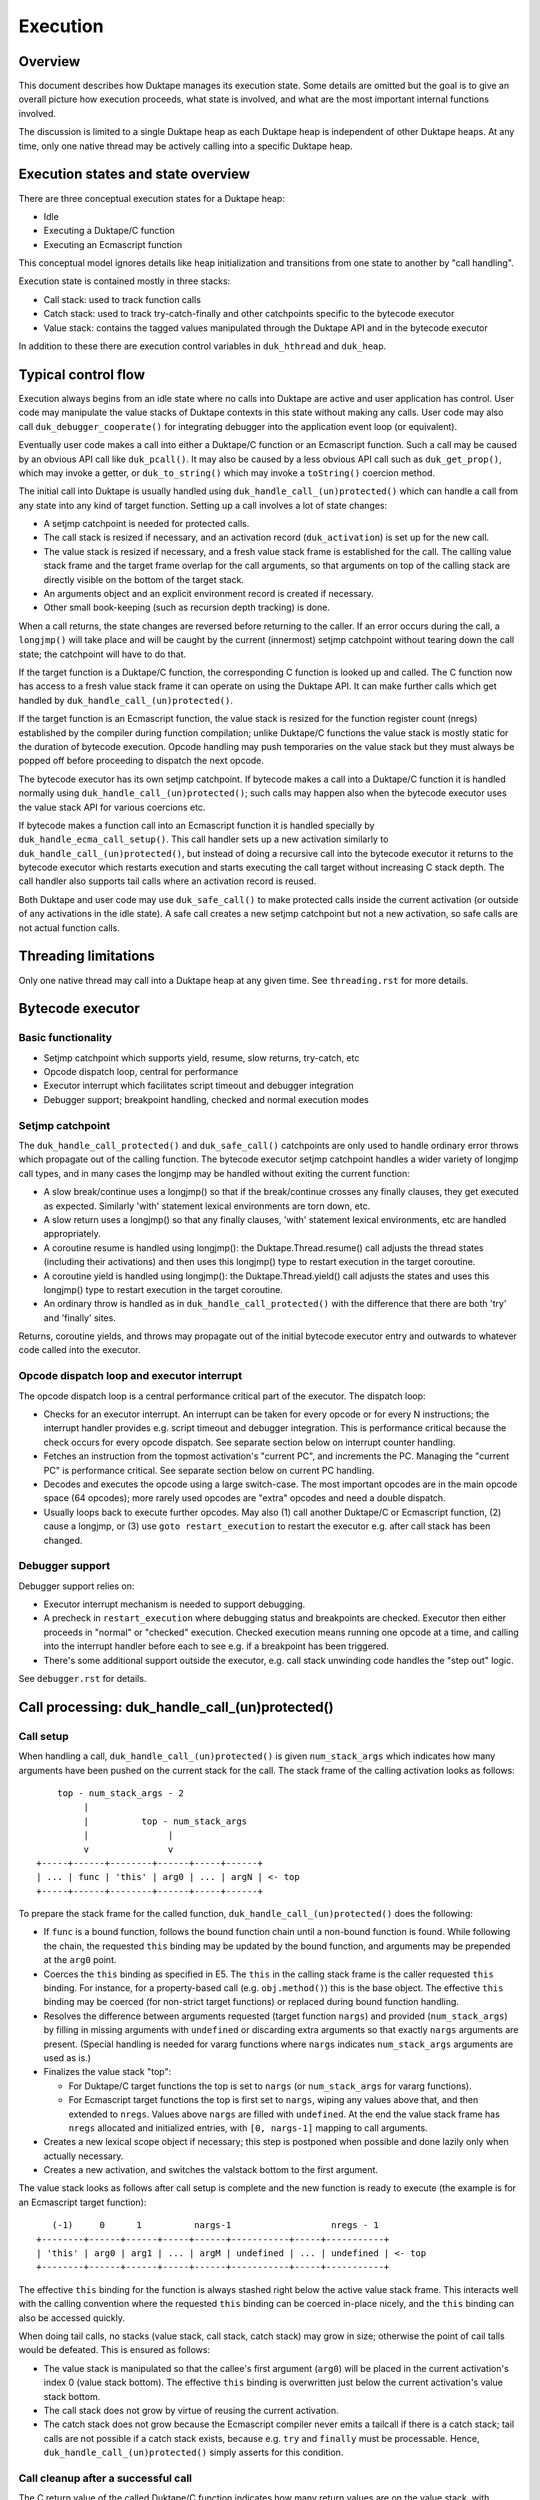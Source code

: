 =========
Execution
=========

Overview
========

This document describes how Duktape manages its execution state.  Some details
are omitted but the goal is to give an overall picture how execution proceeds,
what state is involved, and what are the most important internal functions
involved.

The discussion is limited to a single Duktape heap as each Duktape heap is
independent of other Duktape heaps.  At any time, only one native thread may
be actively calling into a specific Duktape heap.

Execution states and state overview
===================================

There are three conceptual execution states for a Duktape heap:

* Idle

* Executing a Duktape/C function

* Executing an Ecmascript function

This conceptual model ignores details like heap initialization and
transitions from one state to another by "call handling".

Execution state is contained mostly in three stacks:

* Call stack: used to track function calls

* Catch stack: used to track try-catch-finally and other catchpoints specific
  to the bytecode executor

* Value stack: contains the tagged values manipulated through the Duktape API
  and in the bytecode executor

In addition to these there are execution control variables in ``duk_hthread``
and ``duk_heap``.

Typical control flow
====================

Execution always begins from an idle state where no calls into Duktape are
active and user application has control.  User code may manipulate the value
stacks of Duktape contexts in this state without making any calls.  User code
may also call ``duk_debugger_cooperate()`` for integrating debugger into the
application event loop (or equivalent).

Eventually user code makes a call into either a Duktape/C function or an
Ecmascript function.  Such a call may be caused by an obvious API call like
``duk_pcall()``.  It may also be caused by a less obvious API call such as
``duk_get_prop()``, which may invoke a getter, or ``duk_to_string()`` which
may invoke a ``toString()`` coercion method.

The initial call into Duktape is usually handled using
``duk_handle_call_(un)protected()`` which can handle a call from any state
into any kind of target function.  Setting up a call involves a lot of state
changes:

* A setjmp catchpoint is needed for protected calls.

* The call stack is resized if necessary, and an activation record
  (``duk_activation``) is set up for the new call.

* The value stack is resized if necessary, and a fresh value stack frame
  is established for the call.  The calling value stack frame and the target
  frame overlap for the call arguments, so that arguments on top of the
  calling stack are directly visible on the bottom of the target stack.

* An arguments object and an explicit environment record is created if
  necessary.

* Other small book-keeping (such as recursion depth tracking) is done.

When a call returns, the state changes are reversed before returning to
the caller.  If an error occurs during the call, a ``longjmp()`` will take
place and will be caught by the current (innermost) setjmp catchpoint
without tearing down the call state; the catchpoint will have to do that.

If the target function is a Duktape/C function, the corresponding C function
is looked up and called.  The C function now has access to a fresh value stack
frame it can operate on using the Duktape API.  It can make further calls which
get handled by ``duk_handle_call_(un)protected()``.

If the target function is an Ecmascript function, the value stack is resized
for the function register count (nregs) established by the compiler during
function compilation; unlike Duktape/C functions the value stack is mostly
static for the duration of bytecode execution.  Opcode handling may push
temporaries on the value stack but they must always be popped off before
proceeding to dispatch the next opcode.

The bytecode executor has its own setjmp catchpoint.  If bytecode makes a
call into a Duktape/C function it is handled normally using
``duk_handle_call_(un)protected()``; such calls may happen also when the
bytecode executor uses the value stack API for various coercions etc.

If bytecode makes a function call into an Ecmascript function it is handled
specially by ``duk_handle_ecma_call_setup()``.  This call handler sets up a
new activation similarly to ``duk_handle_call_(un)protected()``, but instead
of doing a recursive call into the bytecode executor it returns to the bytecode
executor which restarts execution and starts executing the call target without
increasing C stack depth.  The call handler also supports tail calls where an
activation record is reused.

Both Duktape and user code may use ``duk_safe_call()`` to make protected
calls inside the current activation (or outside of any activations in the
idle state).  A safe call creates a new setjmp catchpoint but not a new
activation, so safe calls are not actual function calls.

Threading limitations
=====================

Only one native thread may call into a Duktape heap at any given time.
See ``threading.rst`` for more details.

Bytecode executor
=================

Basic functionality
-------------------

* Setjmp catchpoint which supports yield, resume, slow returns, try-catch, etc

* Opcode dispatch loop, central for performance

* Executor interrupt which facilitates script timeout and debugger integration

* Debugger support; breakpoint handling, checked and normal execution modes

Setjmp catchpoint
-----------------

The ``duk_handle_call_protected()`` and ``duk_safe_call()`` catchpoints are only
used to handle ordinary error throws which propagate out of the calling function.
The bytecode executor setjmp catchpoint handles a wider variety of longjmp call
types, and in many cases the longjmp may be handled without exiting the current
function:

* A slow break/continue uses a longjmp() so that if the break/continue crosses
  any finally clauses, they get executed as expected.  Similarly 'with' statement
  lexical environments are torn down, etc.

* A slow return uses a longjmp() so that any finally clauses, 'with' statement
  lexical environments, etc are handled appropriately.

* A coroutine resume is handled using longjmp(): the Duktape.Thread.resume()
  call adjusts the thread states (including their activations) and then uses
  this longjmp() type to restart execution in the target coroutine.

* A coroutine yield is handled using longjmp(): the Duktape.Thread.yield()
  call adjusts the states and uses this longjmp() type to restart execution
  in the target coroutine.

* An ordinary throw is handled as in ``duk_handle_call_protected()`` with the
  difference that there are both 'try' and 'finally' sites.

Returns, coroutine yields, and throws may propagate out of the initial bytecode
executor entry and outwards to whatever code called into the executor.

Opcode dispatch loop and executor interrupt
-------------------------------------------

The opcode dispatch loop is a central performance critical part of the
executor.  The dispatch loop:

* Checks for an executor interrupt.  An interrupt can be taken for every
  opcode or for every N instructions; the interrupt handler provides e.g.
  script timeout and debugger integration.  This is performance critical
  because the check occurs for every opcode dispatch.  See separate section
  below on interrupt counter handling.

* Fetches an instruction from the topmost activation's "current PC",
  and increments the PC.  Managing the "current PC" is performance critical.
  See separate section below on current PC handling.

* Decodes and executes the opcode using a large switch-case.  The most
  important opcodes are in the main opcode space (64 opcodes); more rarely
  used opcodes are "extra" opcodes and need a double dispatch.

* Usually loops back to execute further opcodes.  May also (1) call another
  Duktape/C or Ecmascript function, (2) cause a longjmp, or (3) use
  ``goto restart_execution`` to restart the executor e.g. after call stack
  has been changed.

Debugger support
----------------

Debugger support relies on:

* Executor interrupt mechanism is needed to support debugging.

* A precheck in ``restart_execution`` where debugging status and breakpoints
  are checked.  Executor then either proceeds in "normal" or "checked"
  execution.  Checked execution means running one opcode at a time, and
  calling into the interrupt handler before each to see e.g. if a breakpoint
  has been triggered.

* There's some additional support outside the executor, e.g. call stack
  unwinding code handles the "step out" logic.

See ``debugger.rst`` for details.

Call processing: duk_handle_call_(un)protected()
================================================

Call setup
----------

When handling a call, ``duk_handle_call_(un)protected()`` is given
``num_stack_args`` which indicates how many arguments have been pushed
on the current stack for the call.  The stack frame of the calling
activation looks as follows::

      top - num_stack_args - 2
           |
           |          top - num_stack_args
           |               |
           v               v
  +-----+------+--------+------+-----+------+
  | ... | func | 'this' | arg0 | ... | argN | <- top
  +-----+------+--------+------+-----+------+

To prepare the stack frame for the called function,
``duk_handle_call_(un)protected()`` does the following:

* If ``func`` is a bound function, follows the bound function chain until
  a non-bound function is found.  While following the chain, the requested
  ``this`` binding may be updated by the bound function, and arguments may be
  prepended at the ``arg0`` point.

* Coerces the ``this`` binding as specified in E5.  The ``this`` in the calling
  stack frame is the caller requested ``this`` binding.  For instance, for a
  property-based call (e.g. ``obj.method()``) this is the base object.  The
  effective ``this`` binding may be coerced (for non-strict target functions)
  or replaced during bound function handling.

* Resolves the difference between arguments requested (target function
  ``nargs``) and provided (``num_stack_args``) by filling in missing arguments
  with ``undefined`` or discarding extra arguments so that exactly ``nargs``
  arguments are present.  (Special handling is needed for vararg functions
  where ``nargs`` indicates ``num_stack_args`` arguments are used as is.)

* Finalizes the value stack "top":

  - For Duktape/C target functions the top is set to ``nargs`` (or
    ``num_stack_args`` for vararg functions).

  - For Ecmascript target functions the top is first set to ``nargs``, wiping
    any values above that, and then extended to ``nregs``.  Values above
    ``nargs`` are filled with ``undefined``.  At the end the value stack frame
    has ``nregs`` allocated and initialized entries, with ``[0, nargs-1]``
    mapping to call arguments.

* Creates a new lexical scope object if necessary; this step is postponed
  when possible and done lazily only when actually necessary.

* Creates a new activation, and switches the valstack bottom to the first
  argument.

The value stack looks as follows after call setup is complete and the new
function is ready to execute (the example is for an Ecmascript target
function)::

     (-1)     0      1          nargs-1                   nregs - 1
  +--------+------+------+-----+------+-----------+-----+-----------+
  | 'this' | arg0 | arg1 | ... | argM | undefined | ... | undefined | <- top
  +--------+------+------+-----+------+-----------+-----+-----------+

The effective ``this`` binding for the function is always stashed right below
the active value stack frame.  This interacts well with the calling convention
where the requested ``this`` binding can be coerced in-place nicely, and the
``this`` binding can also be accessed quickly.

When doing tail calls, no stacks (value stack, call stack, catch stack) may
grow in size; otherwise the point of cail talls would be defeated.  This is
ensured as follows:

* The value stack is manipulated so that the callee's first argument (``arg0``)
  will be placed in the current activation's index 0 (value stack bottom).
  The effective ``this`` binding is overwritten just below the current
  activation's value stack bottom.

* The call stack does not grow by virtue of reusing the current activation.

* The catch stack does not grow because the Ecmascript compiler never emits
  a tailcall if there is a catch stack; tail calls are not possible if a
  catch stack exists, because e.g. ``try`` and ``finally`` must be processable.
  Hence, ``duk_handle_call_(un)protected()`` simply asserts for this condition.

Call cleanup after a successful call
------------------------------------

The C return value of the called Duktape/C function indicates how many return
values are on the value stack, with negative values indicating an error which
is thrown by call handling (this is a shorthand for throwing errors).

To clean up after a call:

* The call stack and catch stack are unwound, and a best effort shrink check
  is done.  If shrinking is attempted and it fails, the error is ignored.

* The value stack is restored to the caller's configuration.  The return value
  is moved into its expected position (same as ``func`` on the input stack).
  Value stack top is configured so that the return value is at the stack top
  (for Duktape/C callers) or so that the stack top is at ``nregs`` (for
  Ecmascript callers).  A value stack shrink (or grow) check is done; shrink
  errors should be ignored silently.

* Other book-keeping variables are restored to their entry values, e.g.:
  call recursion depth, bytecode executor instruction pointer, thread state,
  current thread, etc.

Call cleanup after a failed call
--------------------------------

When an error is thrown it is caught by the nearest ``setjmp`` catch point.
If that catch point is in ``duk_handle_call_protected()`` the processing is
quite similar to success handling except that multiple call stack and catch
stack frames are potentially unwound:

* Restore the previous ``setjmp`` catchpoint so that any errors thrown during
  call cleanup are propagated outwards to avoid recursion into the same
  handler.  Note, however, that the error handling code path should never
  actually throw further errors -- doing so would break protected call
  semantics.

* The call stack and catch stack are unwound, and a best effort shrink check
  is done.

* The value stack is configured as for successful calls, except that the error
  thrown is left on the value stack instead of a return value.

* Other book-keeping variables are restored to their entry values.

If there's no catcher for the error the uncaught error causes the fatal error
handler to be called.  None of the stacks are unwound, and since the entry
values for various book-keeping variables are lost, there's no way to properly
unwind the call state afterwards.  This is OK because fatal errors are not
recoverable and there's no way to resume execution if a fatal error occurs.
It should be possible to free the Duktape heap normally but this is of little
use because it's not safe to continue execution after a fatal error in general.

Managing heap->curr_thread
--------------------------

The current thread is managed in several places:

* Call handling saves and restores ``heap->curr_thread`` whose previous value
  may be different from the call thread when an initial call is made, i.e.
  previous value is ``NULL``.

* Bytecode executor longjmp handler ultimately handles each coroutine resume
  and yield operation.  The longjmp handler will update ``heap->curr_thread``
  as a resume enters a thread and when a yield exits a thread.

* As a result, the setjmp catch point of ordinary call handling doesn't need
  to unwind multiple levels of resumers: it just needs to restore the previous
  value in case it was ``NULL``.

Current limitations in call cleanup
-----------------------------------

As of Duktape 1.4.0 the error handling path is not completely free of errors
in out-of-memory situations:

* Value stack may need to be grown during call cleanup.  This will be fixed
  so that value stack is never shrunk in call setup so that there's no need
  to grow it in cleanup.

* Unwinding activations causes lexical scope objects to be allocated which
  may fail and propagate an error from error handling.  This needs to be fixed
  e.g. so that the scope object is preallocated, see: https://github.com/svaarala/duktape/issues/476.

Misc notes
----------

* The value stack doesn't hold all the internal state relevant for an
  activation.  Some state, such as active environment records (``lex_env``
  and ``var_env``) are held in the ``duk_activation`` call stack structure.

Value stack management
======================

One value stack per thread
--------------------------

A thread has a single value stack, essentially an array of tagged values,
which is shared by the activations in the call stack.  Each activation has
a set of registers indexed relative to "frame bottom", starting from zero,
mapped to the range [regbase, regtop[ in the value stack.  The register ranges
of activations may and often do overlap (see call handling discussion).
For instance, function call arguments prepared by the caller are used directly
by the callee.

The value stack can be thought of as follows::

  size ->    _
            : :    [0,size[    allocated range
            : :    [top,size[  allocated, initialized to undefined, ignored by GC
            : :    [0,top[     active range, must be initialized for GC
  top ->    :_:
            ! ! -.
            ! !  !-- current activation
            ! !  !
  bottom -> !_! -'
            ! !
            ! !
            ! !
            ! !
  0 ->      !_!

There are several possible policies for values above "top".  The current
policy is based on concrete performance measurements, and is as follows:

* Values above "top" are not considered reachable to GC.

* Values above "top" are initialized to "undefined" (DUK_TAG_UNDEFINED).
  Whenever the "top" is decreased, previous values are set to undefined.

Overlap between activations
---------------------------

Example of value stack overlap for two Ecmascript activations during a
function call::

  size ->    _
            : :    [0,size[    allocated range
            : :    [top,size[  allocated, initialized to undefined, ignored by GC
            : :    [0,top[     active range, must be initialized for GC
  top ->    :_:
            !=! -.
            !=!  !
            !=!  !-- activation 2
            !#!  !  -.
  bottom -> !#! -'   !-- activation 1
            !:!      !
            !:!     -'
            ! !
  0 ->      !_!

The callee's activation (activation 2 in the figure) may also be smaller
than the caller's activation::

  size ->    _
            : :    [0,size[    allocated range
            : :    [top,size[  allocated, initialized to undefined, ignored by GC
            : :    [0,top[     active range, must be initialized for GC
            : :
            : :
            ::: -.
            :::  !-- activation 1
  top ->    :::  !
            !#!  !  -.
            !#!  !   !-- activation 2
  bottom -> !#!  !  -'
            !:!  !
            !:! -'
            ! !
  0 ->      !_!

When the callee returns, call handling will restore the value stack frame
to the size expected by the caller.  Values above the entries used for
call handling will be reinitialized to ``undefined``.

Call handling will also ensure that the reserved size for the value stack
never decreases as a result of the call, even if the caller has a much
smaller value stack frame.  This is important for the value stack size
guarantees provided by e.g. ``duk_require_stack()``.

Note that there is nothing in the value stack model or the execution model
in general which requires activations to share registers for parameter
passing.  It is just a convenient thing to do especially for
Ecmascript-to-Ecmascript calls: it minimizes value stack growth, minimizes
unnecessary copying of arguments (which is pointless because the caller will
never rely on the argument values after a call anyway).

When an Ecmascript function with a very large value stack frame calls
a function with a very small value stack frame, a lot of value stack
resize / wipe mechanics will happen.  It might be useful to avoid the
register overlap in such cases to improve performance.

Growing and shrinking
---------------------

The value stack allocation size grows and shrinks as required by the active
range, which changes e.g. during function calls.  Some hysteresis is applied
to minimize memory allocation activity when the value stack changes active
size.  Note that when the value stack grows or shrinks, it is reallocated and
its base pointer may change, which invalidates any outstanding pointers to
values in the stack.  For this reason, all persistent execution state refers
to registers and value stack entries by index, not by memory pointer.

Whenever there is a risk of a garbage collector run (either directly or
indirectly through an error, a finalizer run, etc) all the entries in the
[0,top[ range of the value stack must be initialized and correctly reference
counted: all active ranges of reachable threads are considered GC roots.  The
compiler and the executor should wipe any unused value stack entries as soon
as the values are no longer needed: otherwise the values will be reachable
for the GC and will prevent garbage collection.  This is easy to do e.g.
when a function call returns (just wipe the entire range of registers used
by the function) but is more difficult for a function which runs forever.

When Ecmascript functions are compiled, the compiler keeps track of how many
registers are needed by the opcodes comprising the compiled bytecode, and
this value is stored in the ``nregs`` entry of a compiled function.  While
the Ecmascript function is executing, we know that *all* register accesses
will be to valid and initialized parts of the value stack, so no grow/shrink
or other sanity checks are necessary while the function is executing.  This
does not mean that all the ``nregs`` will always be used, and any unused
registers at the top of the activation record's register range can be reused
during e.g. function calls.

The value stack is handled quite differently for C functions, which use a
traditional stack model (this is similar to how Lua manages its value stack).
Value stack grow/shrink checks are needed whenever pushing and popping values,
and the number of value stack entries needed is not known beforehand.
Arguments to C functions are placed on top of the initial C activation record
(starting from register 0).  A possible return value is left by the C code at
the top of the stack, not necessarily at position 0.  The return value of the
C function indicates whether a return value is intended or not; if not, the
return value defaults to ``undefined``.

Managing executor interrupt
===========================

The executor interrupt counter is currently tracked in
``thr->interrupt_counter``.  This seems to work well because ``thr`` is a
"hot" variable.

Another alternative would be to track the counter in an executor local
variable.  Error handling and other code paths jumping out of the executor
need to work similarly to how stack local ``curr_pc`` is handled.

Managing current PC
===================

Current approach
----------------

The current solution in Duktape 1.3 is to maintain a direct bytecode pointer
in each activation, and to keep a "cached copy" of the topmost activation's
bytecode pointer in a bytecode executor local variable ``curr_pc``.  A pointer
to the ``curr_pc`` in the stack frame (whose type is ``duk_instr_t **``) is
stored in ``thr->ptr_curr_pc`` so that when control exits the opcode dispatch
loop (e.g. when an error is thrown) the value in the stack frame can be read
and synced back into the topmost activation's ``act->curr_pc``.

Consistency depends on the compiler doing correct aliasing analysis, and
writing back the ``curr_pc`` value to the stack frame before any operation
that may potentially read it through ``thr->ptr_curr_pc``.  Using ``volatile``
would be safer but in practical testing it eliminates the performance benefit
entirely.

For the most part the bytecode executor can keep on dispatching opcodes
using ``curr_pc`` without copying the pointer back to the topmost activation.
Careful management of ``curr_pc`` and ``thr->ptr_curr_pc`` are needed in the
following situations:

* Call handling must (1) store/restore the current ``thr->ptr_curr_pc`` value,
  (2) sync the ``curr_pc`` if ``thr->ptr_curr_pc`` is non-NULL, (3) set the
  ``thr->ptr_curr_pc`` to NULL to avoid any code using it with an incorrect
  activation (not matching what ``curr_pc`` was initialized from).  This
  ensures that any side effects in the executor, such as DECREF causing a
  finalizer call or a property read causing a getter call, are handled
  correctly without the executor syncing the ``curr_pc`` at every turn.  This
  is quite important because there are a lot of potential side effects in the
  executor opcode loop.

* If any code depends on ``duk_activation`` structs (``act->curr_pc`` in
  particular) being correct, ``curr_pc`` must be synced back.  For example:
  executor interrupt, debugger handling, and error augmentation need to see
  synced state.

* The ``curr_pc`` must be synced back **and** ``thr->ptr_curr_pc`` must be
  NULLed before a longjmp that (potentially) causes a call stack unwind.
  The NULLing is important because **any** call stack unwind may have side
  effects due to e.g. finalizers for values in the unwound call stack being
  called.  If ``thr->ptr_curr_pc`` was still set at that time, call handling
  would sync ``curr_pc`` to the topmost activation, which wouldn't be the
  same activation as intended.

* NULLing of ``thr->ptr_curr_pc`` is also required for longjmps which are
  purely internal to the bytecode executor.  This is important because the
  seemingly internal longjmps may propagate outwards, may cause side effects,
  etc, all of which demand that ``thr->ptr_curr_pc`` be NULL at the time.
  Once the longjmp has been handled, the executor should reinitialize
  ``thr->ptr_curr_pc`` if bytecode execution resumes.

* Whenever the bytecode executor does a ``goto restart_execution;`` the
  ``curr_pc`` must be synced back even if the activation hasn't changed:
  the restart code will look up the topmost activation's ``act->curr_pc``
  which must be up to date.

Syncing the pointer back unnecessarily or multiple times is safe in general,
so there's no need to ensure there's exactly one sync for a certain code path.

Function bytecode is behind a stable pointer, so there are no realloc or
other side effect concerns with using direct bytecode pointers.  Because
the function being executed is always reachable, a borrowed pointer can
be used.

This approach is error prone, but it is worth the performance difference of
the alternatives.  This method of dispatch improves dispatch performance by
about 20-25% over Duktape 1.2.

Some alternatives
-----------------

* Duktape 1.3: maintain a direct bytecode pointer in each activation, and a
  "cached" copy of the topmost activation's bytecode pointer in a local
  variable of the executor.  Whenever something that might throw an error
  is executed, write the pointer back to the current activation using
  ``thr->ptr_curr_pc`` which points to the stack frame location containing
  ``curr_pc``.

* Duktape 1.2: maintain all PC values as numeric indices (not pointers and
  not pre-multiplied by bytecode opcode size).  The current PC is always
  looked up from the current activation.

* Same as Duktape 1.3 behavior but maintain a cached copy of the topmost
  activation's bytecode pointer in ``thr->curr_pc``.  The copy back operation
  is needed but doesn't need to peek into the bytecode executor stack frame.
  This works quite well because ``thr`` is a "hot" variable.  However, the
  stack local ``curr_pc`` used in Duktape 1.3 is faster.

* Use direct bytecode pointers in activations, keep a pointer to the current
  activation in the executor, and use ``act->curr_pc`` for dispatch.  There's
  no need for a copy back operation because activation states are always in
  sync.  This is faster than the Duktape 1.2 approach, but significantly
  slower than the ``thr->curr_pc`` or the Duktape 1.3 approach (part of that
  is probably because there's more register pressure).

Comparison between curr_pc alternatives
---------------------------------------

The current Duktape 1.3 approach is a bit error prone because of the need to
sync the executor local ``curr_pc`` back to ``act->curr_pc`` in multiple code
paths.  Another alternative would be to dispatch using ``act->curr_pc``
directly.  While that is faster than Duktape 1.2, it is significantly slower
than dispatching using executor local ``curr_pc`` (or ``thr->curr_pc``).

The measurements below are using ``gcc -O2`` on x64::

    # Duktape 1.3, dispatch using executor local variable curr_pc
    $ sudo nice -20 python util/time_multi.py --count 10 --mode all --verbose ./duk.O2.local_pc tests/perf/test-empty-loop.js
    Running: 2.180000 2.170000 2.180000 2.290000 2.180000 2.200000 2.190000 2.190000 2.220000 2.200000
    min=2.17, max=2.29, avg=2.20, count=10: [2.18, 2.17, 2.18, 2.29, 2.18, 2.2, 2.19, 2.19, 2.22, 2.2]

    # Duktape 1.2, dispatch using a numeric PC index
    $ sudo nice -20 python util/time_multi.py --count 10 --mode all --verbose ./duk.O2.123 tests/perf/test-empty-loop.js
    Running: 3.100000 3.100000 3.120000 3.120000 3.160000 3.300000 3.370000 3.410000 3.370000 3.390000
    min=3.10, max=3.41, avg=3.24, count=10: [3.1, 3.1, 3.12, 3.12, 3.16, 3.3, 3.37, 3.41, 3.37, 3.39]

    # Alternative; dispatch using thr->curr_pc
    $ sudo nice -20 python util/time_multi.py --count 10 --mode all --verbose ./duk.O2.thr_pc tests/perf/test-empty-loop.js
    Running: 2.310000 2.330000 2.310000 2.300000 2.400000 2.290000 2.310000 2.290000 2.300000 2.300000
    min=2.29, max=2.40, avg=2.31, count=10: [2.31, 2.33, 2.31, 2.3, 2.4, 2.29, 2.31, 2.29, 2.3, 2.3]

    # Alternative; dispatch using act->curr_pc
    $ sudo nice -20 python util/time_multi.py --count 10 --mode all --verbose ./duk.O2.act_pc tests/perf/test-empty-loop.js
    Running: 2.590000 2.580000 2.600000 2.600000 2.600000 2.660000 2.600000 2.640000 2.860000 2.860000
    min=2.58, max=2.86, avg=2.66, count=10: [2.59, 2.58, 2.6, 2.6, 2.6, 2.66, 2.6, 2.64, 2.86, 2.86]

Accessing constants
===================

The executor stores a copy of the ``duk_hcompiledfunction`` constant table
base address into a local variable ``consts``.  This reduces code footprint
and performs better compared to reading the consts base address on-the-fly
through the function reference.  Because the constants table has a stable
base address, this is easy and safe.

Accessing registers
===================

The executor currently accesses the stack frame base address (needed to read
registers) through ``thr`` as ``thr->valstack_bottom``.  This is reasonably
OK because ``thr`` is a "hot" variable.

The register base address could also be copied to a local variable as is done
for constants.  However, ``thr->valstack_bottom`` is not a stable address and
may be changed by any side effect (because any side effect can cause a value
stack resize, e.g. if a finalizer is invoked).

If a local variable were to be used, it would need to be updated when the
value stack is resized.  It's not certain if overall performance would be
improved.  This was postponed to Duktape 1.4:

* https://github.com/svaarala/duktape/issues/298
